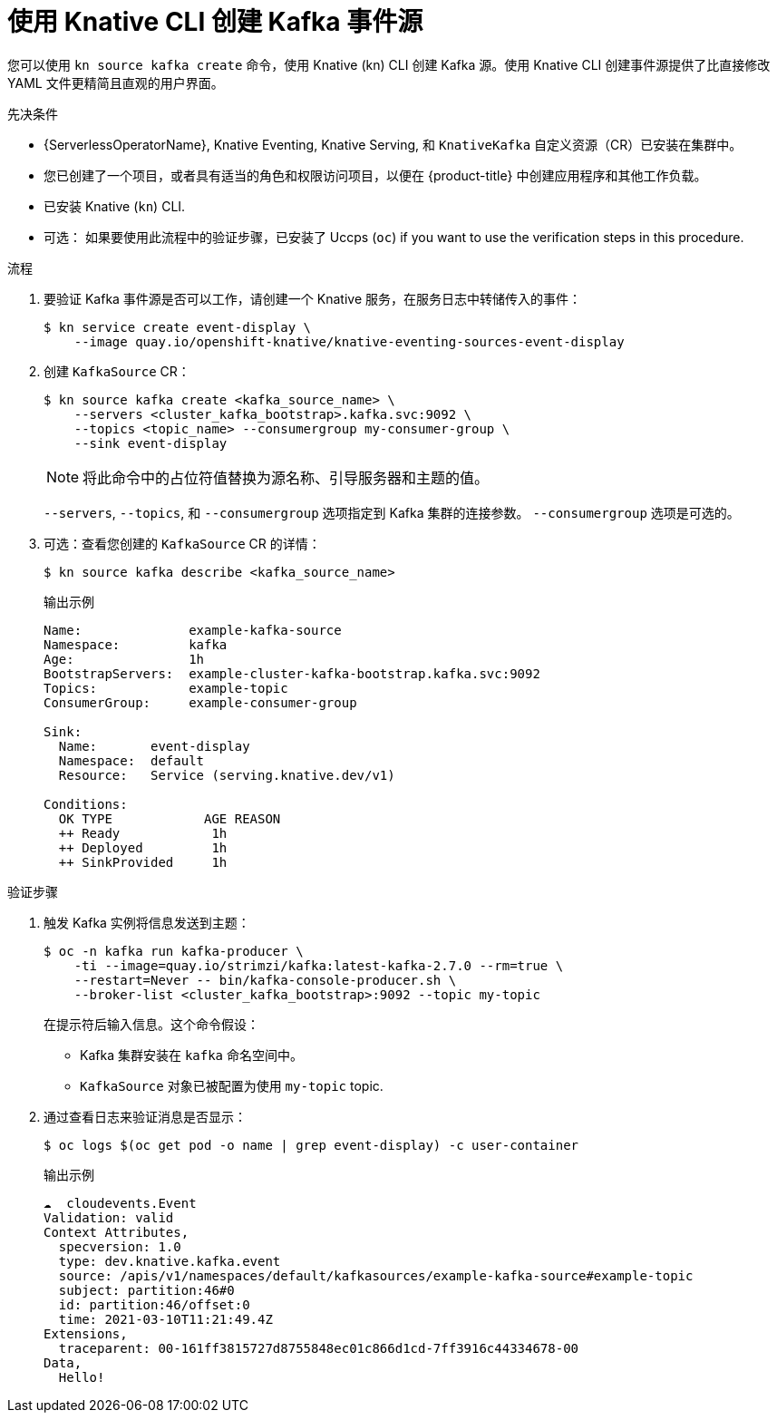// Module included in the following assemblies:
//
// * serverless/develop/serverless-kafka-developer.adoc
// * serverless/reference/kn-eventing-ref.adoc

:_content-type: PROCEDURE
[id="serverless-kafka-source-kn_{context}"]
= 使用 Knative CLI 创建 Kafka 事件源

您可以使用 `kn source kafka create` 命令，使用 Knative (kn) CLI 创建 Kafka 源。使用 Knative CLI 创建事件源提供了比直接修改 YAML 文件更精简且直观的用户界面。

.先决条件

* {ServerlessOperatorName}, Knative Eventing, Knative Serving, 和 `KnativeKafka` 自定义资源（CR）已安装在集群中。
* 您已创建了一个项目，或者具有适当的角色和权限访问项目，以便在 {product-title} 中创建应用程序和其他工作负载。
* 已安装 Knative (`kn`) CLI.
* 可选： 如果要使用此流程中的验证步骤，已安装了 Uccps (`oc`) if you want to use the verification steps in this procedure.

.流程

. 要验证 Kafka 事件源是否可以工作，请创建一个 Knative 服务，在服务日志中转储传入的事件：
+
[source, terminal]
----
$ kn service create event-display \
    --image quay.io/openshift-knative/knative-eventing-sources-event-display
----

. 创建 `KafkaSource` CR：
+
[source,terminal]
----
$ kn source kafka create <kafka_source_name> \
    --servers <cluster_kafka_bootstrap>.kafka.svc:9092 \
    --topics <topic_name> --consumergroup my-consumer-group \
    --sink event-display
----
+
[NOTE]
====
将此命令中的占位符值替换为源名称、引导服务器和主题的值。
====
+
`--servers`, `--topics`, 和 `--consumergroup` 选项指定到 Kafka 集群的连接参数。 `--consumergroup` 选项是可选的。

. 可选：查看您创建的  `KafkaSource` CR 的详情：
+
[source, terminal]
----
$ kn source kafka describe <kafka_source_name>
----
+
.输出示例
[source, terminal]
----
Name:              example-kafka-source
Namespace:         kafka
Age:               1h
BootstrapServers:  example-cluster-kafka-bootstrap.kafka.svc:9092
Topics:            example-topic
ConsumerGroup:     example-consumer-group

Sink:
  Name:       event-display
  Namespace:  default
  Resource:   Service (serving.knative.dev/v1)

Conditions:
  OK TYPE            AGE REASON
  ++ Ready            1h
  ++ Deployed         1h
  ++ SinkProvided     1h
----

.验证步骤

. 触发 Kafka 实例将信息发送到主题：
+
[source,terminal]
----
$ oc -n kafka run kafka-producer \
    -ti --image=quay.io/strimzi/kafka:latest-kafka-2.7.0 --rm=true \
    --restart=Never -- bin/kafka-console-producer.sh \
    --broker-list <cluster_kafka_bootstrap>:9092 --topic my-topic
----
+
在提示符后输入信息。这个命令假设：
+
* Kafka 集群安装在 `kafka` 命名空间中。
* `KafkaSource` 对象已被配置为使用 `my-topic` topic.

. 通过查看日志来验证消息是否显示：
+
[source,terminal]
----
$ oc logs $(oc get pod -o name | grep event-display) -c user-container
----
+
.输出示例
[source,terminal]
----
☁️  cloudevents.Event
Validation: valid
Context Attributes,
  specversion: 1.0
  type: dev.knative.kafka.event
  source: /apis/v1/namespaces/default/kafkasources/example-kafka-source#example-topic
  subject: partition:46#0
  id: partition:46/offset:0
  time: 2021-03-10T11:21:49.4Z
Extensions,
  traceparent: 00-161ff3815727d8755848ec01c866d1cd-7ff3916c44334678-00
Data,
  Hello!
----
